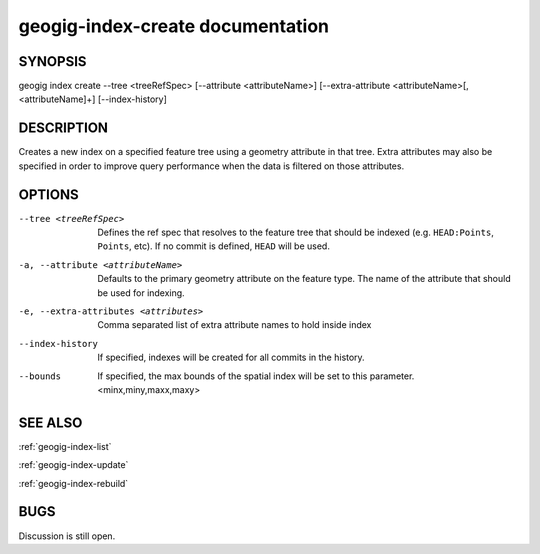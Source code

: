 
.. _geogig-index-create:

geogig-index-create documentation
#################################

SYNOPSIS
********
geogig index create --tree <treeRefSpec> [--attribute <attributeName>]  [--extra-attribute <attributeName>[,<attributeName]+] [--index-history]


DESCRIPTION
***********

Creates a new index on a specified feature tree using a geometry attribute in that tree.  Extra attributes may also be specified in order to improve query performance when the data is filtered on those attributes.

OPTIONS
*******    

--tree <treeRefSpec>			Defines the ref spec that resolves to the feature tree that should be indexed (e.g. ``HEAD:Points``, ``Points``, etc).  If no commit is defined, ``HEAD`` will be used.

-a, --attribute <attributeName>         Defaults to the primary geometry attribute on the feature type.  The name of the attribute that should be used for indexing.

-e, --extra-attributes <attributes>        Comma separated list of extra attribute names to hold inside index

--index-history					If specified, indexes will be created for all commits in the history.

--bounds                        If specified, the max bounds of the spatial index will be set to this parameter. <minx,miny,maxx,maxy>



SEE ALSO
********

:ref:`geogig-index-list`

:ref:`geogig-index-update`

:ref:`geogig-index-rebuild`

BUGS
****

Discussion is still open.

